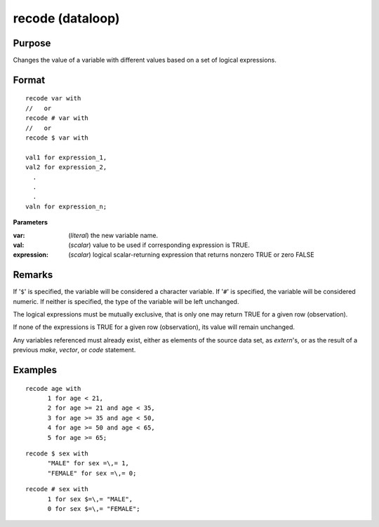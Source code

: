 
recode (dataloop)
==============================================

Purpose
----------------

Changes the value of a variable with different values based on a set of logical expressions.

.. _recodedataloop
.. index:: recode(dataloop)

Format
----------------

::

    recode var with 
    //   or
    recode # var with
    //   or
    recode $ var with

    val1 for expression_1,
    val2 for expression_2,
      .
      .
      .
    valn for expression_n;

**Parameters**

:var: (*literal*) the new variable name.

:val: (*scalar*) value to be used if corresponding expression is TRUE.

:expression: (*scalar*) logical scalar-returning expression that returns nonzero TRUE or zero FALSE

Remarks
-------

If '``$``' is specified, the variable will be considered a character
variable. If '``#``' is specified, the variable will be considered numeric.
If neither is specified, the type of the variable will be left
unchanged.

The logical expressions must be mutually exclusive, that is only one may
return TRUE for a given row (observation).

If none of the expressions is TRUE for a given row (observation), its
value will remain unchanged.

Any variables referenced must already exist, either as elements of the
source data set, as `extern`'s, or as the result of a previous `make`,
`vector`, or `code` statement.


Examples
----------------

::

    recode age with
          1 for age < 21,
          2 for age >= 21 and age < 35,
          3 for age >= 35 and age < 50,
          4 for age >= 50 and age < 65,
          5 for age >= 65;

::

    recode $ sex with
          "MALE" for sex =\,= 1,
          "FEMALE" for sex =\,= 0;

::

    recode # sex with
          1 for sex $=\,= "MALE",
          0 for sex $=\,= "FEMALE";

.. seealso:: Functions `code`

